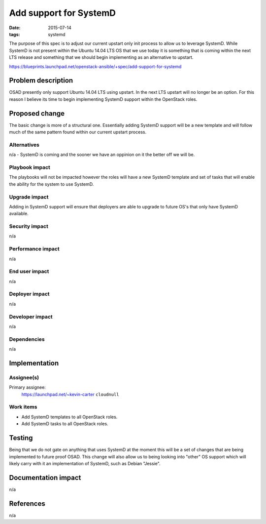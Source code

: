 Add support for SystemD
#######################
:date: 2015-07-14
:tags: systemd

The purpose of this spec is to adjust our current upstart only init process to allow
us to leverage SystemD. While SystemD is not present within the Ubuntu 14.04 LTS
OS that we use today it is something that is coming within the next LTS release and
something that we should begin implementing as an alternative to upstart.

https://blueprints.launchpad.net/openstack-ansible/+spec/add-support-for-systemd


Problem description
===================

OSAD presently only support Ubuntu 14.04 LTS using upstart. In the next LTS upstart
will no longer be an option. For this reason I believe its time to begin implementing
SystemD support within the OpenStack roles.


Proposed change
===============

The basic change is more of a structural one. Essentially adding SystemD support will
be a new template and will follow much of the same pattern found within our current
upstart process.


Alternatives
------------

n/a - SystemD is coming and the sooner we have an oppinion on it the better off we will
be.


Playbook impact
---------------

The playbooks will not be impacted however the roles will have a new SystemD template and
set of tasks that will enable the ability for the system to use SystemD.


Upgrade impact
--------------

Adding in SystemD support will ensure that deployers are able to upgrade to future OS's
that only have SystemD available.


Security impact
---------------

n/a


Performance impact
------------------

n/a


End user impact
---------------

n/a


Deployer impact
---------------

n/a


Developer impact
----------------

n/a


Dependencies
------------

n/a

Implementation
==============

Assignee(s)
-----------

Primary assignee:
  https://launchpad.net/~kevin-carter ``cloudnull``


Work items
----------

* Add SystemD templates to all OpenStack roles.
* Add SystemD tasks to all OpenStack roles.


Testing
=======

Being that we do not gate on anything that uses SystemD at the moment this
will be a set of changes that are being implemented to future proof OSAD.
This change will also allow us to being looking into "other" OS support
which will likely carry with it an implementation of SystemD, such as Debian
"Jessie".


Documentation impact
====================

n/a


References
==========

n/a
